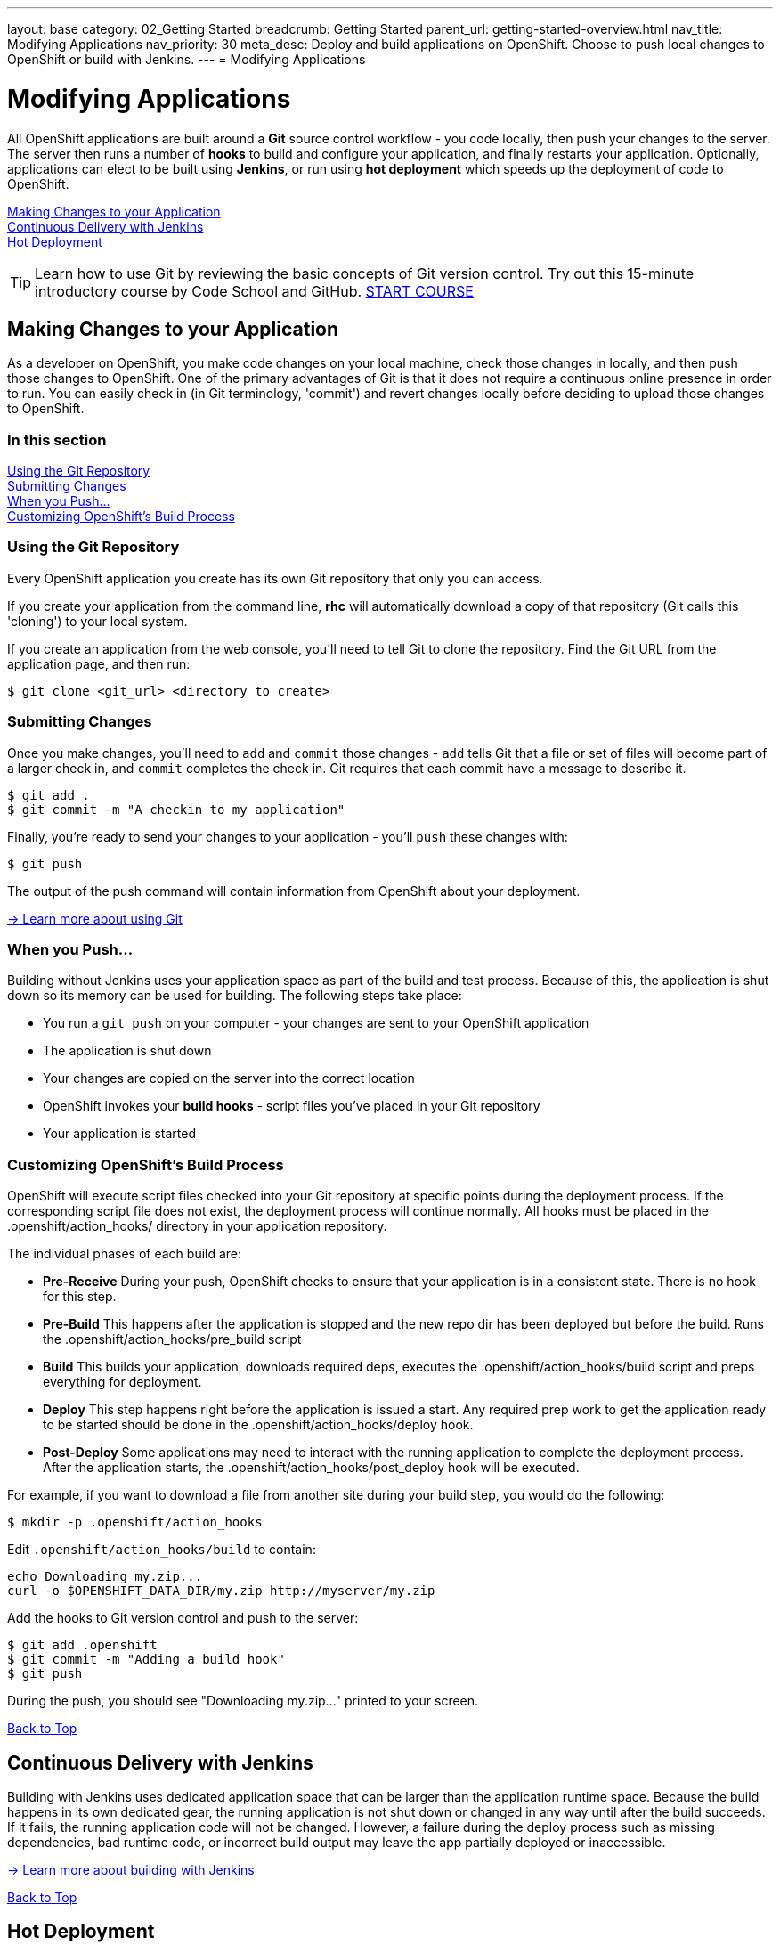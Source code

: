 ---
layout: base
category: 02_Getting Started
breadcrumb: Getting Started
parent_url: getting-started-overview.html
nav_title: Modifying Applications
nav_priority: 30
meta_desc: Deploy and build applications on OpenShift. Choose to push local changes to OpenShift or build with Jenkins.
---
= Modifying Applications

[[top]]
[float]
= Modifying Applications
[.lead]
All OpenShift applications are built around a *Git* source control workflow - you code locally, then push your changes to the server. The server then runs a number of *hooks* to build and configure your application, and finally restarts your application. Optionally, applications can elect to be built using *Jenkins*, or run using *hot deployment* which speeds up the deployment of code to OpenShift.

link:#making-changes-to-your-application[Making Changes to your Application] +
link:#continuous-delivery-with-jenkins[Continuous Delivery with Jenkins] +
link:#hot-deployment[Hot Deployment] +

TIP: Learn how to use Git by reviewing the basic concepts of Git version control. Try out this 15-minute introductory course by Code School and GitHub. link:https://www.codeschool.com/courses/try-git[START COURSE]

[[making-changes-to-your-application]]
== Making Changes to your Application
As a developer on OpenShift, you make code changes on your local machine, check those changes in locally, and then push those changes to OpenShift. One of the primary advantages of Git is that it does not require a continuous online presence in order to run. You can easily check in (in Git terminology, 'commit') and revert changes locally before deciding to upload those changes to OpenShift.

=== In this section
link:#using-git-repository[Using the Git Repository] +
link:#submitting-changes[Submitting Changes] +
link:#when-you-push[When you Push...] +
link:#customizing-openshift-build-process[Customizing OpenShift's Build Process] +

[[using-git-repository]]
=== Using the Git Repository
Every OpenShift application you create has its own Git repository that only you can access.

If you create your application from the command line, *rhc* will automatically download a copy of that repository (Git calls this 'cloning') to your local system.

If you create an application from the web console, you'll need to tell Git to clone the repository. Find the Git URL from the application page, and then run:

[source]
----
$ git clone <git_url> <directory to create>
----

[[submitting-changes]]
=== Submitting Changes
Once you make changes, you'll need to `add` and `commit` those changes - `add` tells Git that a file or set of files will become part of a larger check in, and `commit` completes the check in. Git requires that each commit have a message to describe it.

[source]
----
$ git add .
$ git commit -m "A checkin to my application"
----

Finally, you're ready to send your changes to your application - you'll `push` these changes with:

[source]
----
$ git push
----

The output of the push command will contain information from OpenShift about your deployment.

link:http://git-scm.com/book[-> Learn more about using Git ]

[[when-you-push]]
=== When you Push...
Building without Jenkins uses your application space as part of the build and test process. Because of this, the application is shut down so its memory can be used for building. The following steps take place:

* You run a `git push` on your computer - your changes are sent to your OpenShift application
* The application is shut down
* Your changes are copied on the server into the correct location
* OpenShift invokes your *build hooks* - script files you've placed in your Git repository
* Your application is started

[[customizing-openshift-build-process]]
=== Customizing OpenShift's Build Process
OpenShift will execute script files checked into your Git repository at specific points during the deployment process. If the corresponding script file does not exist, the deployment process will continue normally. All hooks must be placed in the +.openshift/action_hooks/+ directory in your application repository.

The individual phases of each build are:

* *Pre-Receive* During your push, OpenShift checks to ensure that your application is in a consistent state. There is no hook for this step.
* *Pre-Build* This happens after the application is stopped and the new repo dir has been deployed but before the build. Runs the +.openshift/action_hooks/pre_build script+
* *Build* This builds your application, downloads required deps, executes the +.openshift/action_hooks/build+ script and preps everything for deployment.
* *Deploy* This step happens right before the application is issued a start. Any required prep work to get the application ready to be started should be done in the +.openshift/action_hooks/deploy+ hook.
* *Post-Deploy* Some applications may need to interact with the running application to complete the deployment process. After the application starts, the +.openshift/action_hooks/post_deploy hook+ will be executed.

For example, if you want to download a file from another site during your build step, you would do the following:

[source]
----
$ mkdir -p .openshift/action_hooks
----

Edit `.openshift/action_hooks/build` to contain:

[source]
----
echo Downloading my.zip...
curl -o $OPENSHIFT_DATA_DIR/my.zip http://myserver/my.zip
----

Add the hooks to Git version control and push to the server:

[source]
----
$ git add .openshift
$ git commit -m "Adding a build hook"
$ git push
----

During the push, you should see "Downloading my.zip..." printed to your screen.

link:#top[Back to Top]

[[continuous-delivery-with-jenkins]]
== Continuous Delivery with Jenkins
Building with Jenkins uses dedicated application space that can be larger than the application runtime space. Because the build happens in its own dedicated gear, the running application is not shut down or changed in any way until after the build succeeds. If it fails, the running application code will not be changed. However, a failure during the deploy process such as missing dependencies, bad runtime code, or incorrect build output may leave the app partially deployed or inaccessible.

link:/en/managing-continuous-integration.html[-> Learn more about building with Jenkins]

link:#top[Back to Top]

[[hot-deployment]]
== Hot Deployment

=== Introduction
When the `git push` command is run to upload code modifications, OpenShift Online stops, builds, deploys, and restarts an application. This entire process takes time to complete and is unnecessary for many types of code changes. With hot deployment the changes to application code are applied without restarting the application cartridge, resulting in increased deployment speed and minimized application downtime.

OpenShift Online provides support for hot deployment through a `hot_deploy` marker file. If the marker is present, supported application cartridges automatically hot deploy when the `git push` command is executed.

=== Enabling and Disabling Hot Deployment

==== Windows
Enable hot deployment by creating the `hot_deploy` marker file in the application's root directory with the following command:

[source]
----
C:\app_directory> copy NUL > .openshift\markers\hot_deploy
----

Disable hot deployment by deleting the `hot_deploy` marker file.

==== Mac OS X and Linux
Enable hot deployment by creating the `hot_deploy` marker file in the application's root directory:

[source]
----
$ touch .openshift/markers/hot_deploy
----

Disable hot deployment by deleting the `hot_deploy` marker file.

link:#top[Back to Top]

=== Hot Deployment Build Details
==== JBoss AS, JBoss EAP, Tomcat 6, and Tomcat 7
When JBoss AS, JBoss EAP, Tomcat 6, and Tomcat 7 applications are hot deployed, the Maven build is executed (either with Jenkins or without), but the server does not restart. Following the build, the JBoss HDScanner notices any modifications and redeploys them. If previously deployed artifacts are removed as part of the update, they are undeployed automatically.

==== PHP, Zend Server, Perl, Python, and Node.js
When PHP, Zend Server, Perl, Python, and Node.js applications are hot deployed, the application code is built (dependencies are processed and user build action_hooks are run) and deployed to the application server. The server does not restart. This is true regardless of whether an application has Jenkins enabled or not. For applications that have Jenkins enabled, the build is performed on a Jenkins slave instance and then synced to the gear(s) where the application server is running.

==== Ruby
When a Ruby application is hot deployed, the Passenger `restart.txt` file is touched, and the application server serves the new code without requiring a full server restart. See the link:http://www.modrails.com/documentation/Users%20guide%20Apache.html#_redeploying_restarting_the_ruby_on_rails_application[Passenger Documentation] for more information.

link:#top[Back to Top]

=== Application Types That Can or Cannot Be Hot Deployed
|===
|Type of Application|Hot Deploy

|JBoss Application Server|Yes
|JBoss Enterprise Application Platform|Yes
|Tomcat 6 (JBoss Enterprise Web Server 1.0)|Yes
|Tomcat 7 (JBoss Enterprise Web Server 2.0)|Yes
|PHP|Yes
|Perl|Yes
|Ruby|Yes
|Python|Yes
|Node.js|Yes
|Zend Server|Yes
|Jenkins|No
|HAProxy|No
|DIY|No

|===

link:#top[Back to Top]

